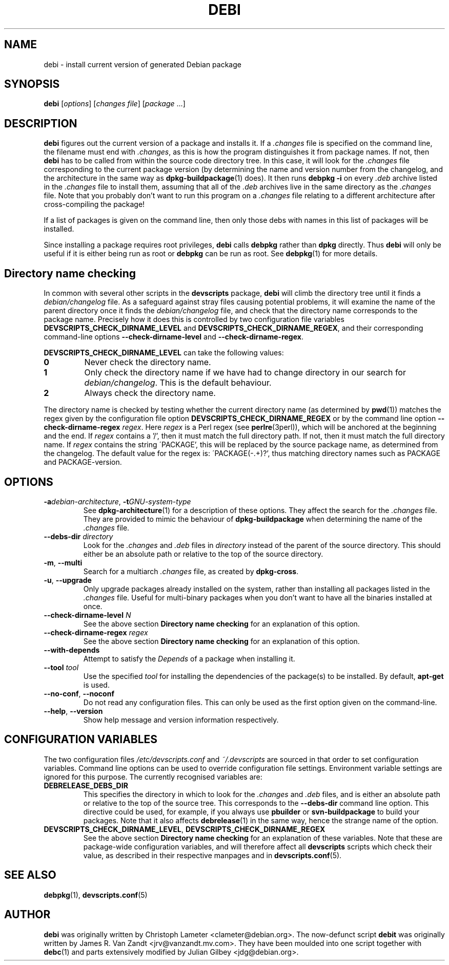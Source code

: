 .TH DEBI 1 "Debian Utilities" "DEBIAN" \" -*- nroff -*-
.SH NAME
debi \- install current version of generated Debian package
.SH SYNOPSIS
\fBdebi\fP [\fIoptions\fR] [\fIchanges file\fR] [\fIpackage\fR ...]
.SH DESCRIPTION
\fBdebi\fR figures out the current version of a package and installs
it.  If a \fI.changes\fR file is specified on the command line, the
filename must end with \fI.changes\fR, as this is how the program
distinguishes it from package names.  If not, then \fBdebi\fR has to
be called from within the source code directory tree.  In this case,
it will look for the \fI.changes\fR file corresponding to the current
package version (by determining the name and version number from the
changelog, and the architecture in the same way as
\fBdpkg-buildpackage\fR(1) does).  It then runs \fBdebpkg \-i\fR on
every \fI.deb\fR archive listed in the \fI.changes\fR file to install
them, assuming that all of the \fI.deb\fR archives live in the same
directory as the \fI.changes\fR file.  Note that you probably don't
want to run this program on a \fI.changes\fR file relating to a
different architecture after cross-compiling the package!
.PP
If a list of packages is given on the command line, then only those
debs with names in this list of packages will be installed.
.PP
Since installing a package requires root privileges, \fBdebi\fR calls
\fBdebpkg\fR rather than \fBdpkg\fR directly.  Thus \fBdebi\fR will
only be useful if it is either being run as root or \fBdebpkg\fR can
be run as root.  See \fBdebpkg\fR(1) for more details.
.SH "Directory name checking"
In common with several other scripts in the \fBdevscripts\fR package,
\fBdebi\fR will climb the directory tree until it finds a
\fIdebian/changelog\fR file.  As a safeguard against stray files
causing potential problems, it will examine the name of the parent
directory once it finds the \fIdebian/changelog\fR file, and check
that the directory name corresponds to the package name.  Precisely
how it does this is controlled by two configuration file variables
\fBDEVSCRIPTS_CHECK_DIRNAME_LEVEL\fR and \fBDEVSCRIPTS_CHECK_DIRNAME_REGEX\fR, and
their corresponding command-line options \fB\-\-check-dirname-level\fR
and \fB\-\-check-dirname-regex\fR.
.PP
\fBDEVSCRIPTS_CHECK_DIRNAME_LEVEL\fR can take the following values:
.TP
.B 0
Never check the directory name.
.TP
.B 1
Only check the directory name if we have had to change directory in
our search for \fIdebian/changelog\fR.  This is the default behaviour.
.TP
.B 2
Always check the directory name.
.PP
The directory name is checked by testing whether the current directory
name (as determined by \fBpwd\fR(1)) matches the regex given by the
configuration file option \fBDEVSCRIPTS_CHECK_DIRNAME_REGEX\fR or by the
command line option \fB\-\-check-dirname-regex\fR \fIregex\fR.  Here
\fIregex\fR is a Perl regex (see \fBperlre\fR(3perl)), which will be
anchored at the beginning and the end.  If \fIregex\fR contains a '/',
then it must match the full directory path.  If not, then it must
match the full directory name.  If \fIregex\fR contains the string
\'PACKAGE', this will be replaced by the source package name, as
determined from the changelog.  The default value for the regex is:
\'PACKAGE(-.+)?', thus matching directory names such as PACKAGE and
PACKAGE-version.
.SH OPTIONS
.TP
\fB\-a\fIdebian-architecture\fR, \fB\-t\fIGNU-system-type\fR
See \fBdpkg-architecture\fR(1) for a description of these options.
They affect the search for the \fI.changes\fR file.  They are provided
to mimic the behaviour of \fBdpkg-buildpackage\fR when determining the
name of the \fI.changes\fR file.
.TP
\fB\-\-debs\-dir\fR \fIdirectory\fR
Look for the \fI.changes\fR and \fI.deb\fR files in \fIdirectory\fR
instead of the parent of the source directory.  This should
either be an absolute path or relative to the top of the source
directory.
.TP
.BR \-m ", " \-\-multi
Search for a multiarch \fI.changes\fR file, as created by \fBdpkg-cross\fR.
.TP
.BR \-u ", " \-\-upgrade
Only upgrade packages already installed on the system, rather than
installing all packages listed in the \fI.changes\fR file.
Useful for multi-binary packages when you don't want to have all the
binaries installed at once.
.TP
\fB\-\-check-dirname-level\fR \fIN\fR
See the above section \fBDirectory name checking\fR for an explanation of
this option.
.TP
\fB\-\-check-dirname-regex\fR \fIregex\fR
See the above section \fBDirectory name checking\fR for an explanation of
this option.
.TP
\fB\-\-with-depends\fR
Attempt to satisfy the \fIDepends\fR of a package when installing it.
.TP
\fB\-\-tool\fR \fItool\fR
Use the specified \fItool\fR for installing the dependencies of the package(s) to be
installed.  By default, \fBapt-get\fR is used.
.TP
\fB\-\-no-conf\fR, \fB\-\-noconf\fR
Do not read any configuration files.  This can only be used as the
first option given on the command-line.
.TP
\fB\-\-help\fR, \fB\-\-version\fR
Show help message and version information respectively.
.SH "CONFIGURATION VARIABLES"
The two configuration files \fI/etc/devscripts.conf\fR and
\fI~/.devscripts\fR are sourced in that order to set configuration
variables.  Command line options can be used to override configuration
file settings.  Environment variable settings are ignored for this
purpose.  The currently recognised variables are:
.TP
.B DEBRELEASE_DEBS_DIR
This specifies the directory in which to look for the \fI.changes\fR
and \fI.deb\fR files, and is either an absolute path or relative to
the top of the source tree.  This corresponds to the
\fB\-\-debs\-dir\fR command line option.  This directive could be
used, for example, if you always use \fBpbuilder\fR or
\fBsvn-buildpackage\fR to build your packages.  Note that it also
affects \fBdebrelease\fR(1) in the same way, hence the strange name of
the option.
.TP
.BR DEVSCRIPTS_CHECK_DIRNAME_LEVEL ", " DEVSCRIPTS_CHECK_DIRNAME_REGEX
See the above section \fBDirectory name checking\fR for an explanation of
these variables.  Note that these are package-wide configuration
variables, and will therefore affect all \fBdevscripts\fR scripts
which check their value, as described in their respective manpages and
in \fBdevscripts.conf\fR(5).
.SH "SEE ALSO"
.BR debpkg (1),
.BR devscripts.conf (5)
.SH AUTHOR
\fBdebi\fR was originally written by Christoph Lameter
<clameter@debian.org>.  The now-defunct script \fBdebit\fR was
originally written by James R. Van Zandt <jrv@vanzandt.mv.com>.  They
have been moulded into one script together with \fBdebc\fR(1) and
parts extensively modified by Julian Gilbey <jdg@debian.org>.
